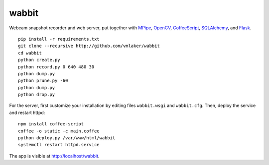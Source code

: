 wabbit
======

Webcam snapshot recorder and web server,
put together with
`MPipe <http://vmlaker.github.io/mpipe>`_,
`OpenCV <http://docs.opencv.org>`_,
`CoffeeScript <http://coffeescript.org>`_,
`SQLAlchemy <http://www.sqlalchemy.org>`_, 
and `Flask <http://flask.pocoo.org>`_.
::

  pip install -r requirements.txt
  git clone --recursive http://github.com/vmlaker/wabbit 
  cd wabbit
  python create.py
  python record.py 0 640 480 30
  python dump.py
  python prune.py -60
  python dump.py
  python drop.py

For the server, first customize your installation by
editing files ``wabbit.wsgi`` and ``wabbit.cfg``.
Then, deploy the service and restart httpd: 
::

  npm install coffee-script
  coffee -o static -c main.coffee
  python deploy.py /var/www/html/wabbit
  systemctl restart httpd.service

The app is visible at http://localhost/wabbit.
